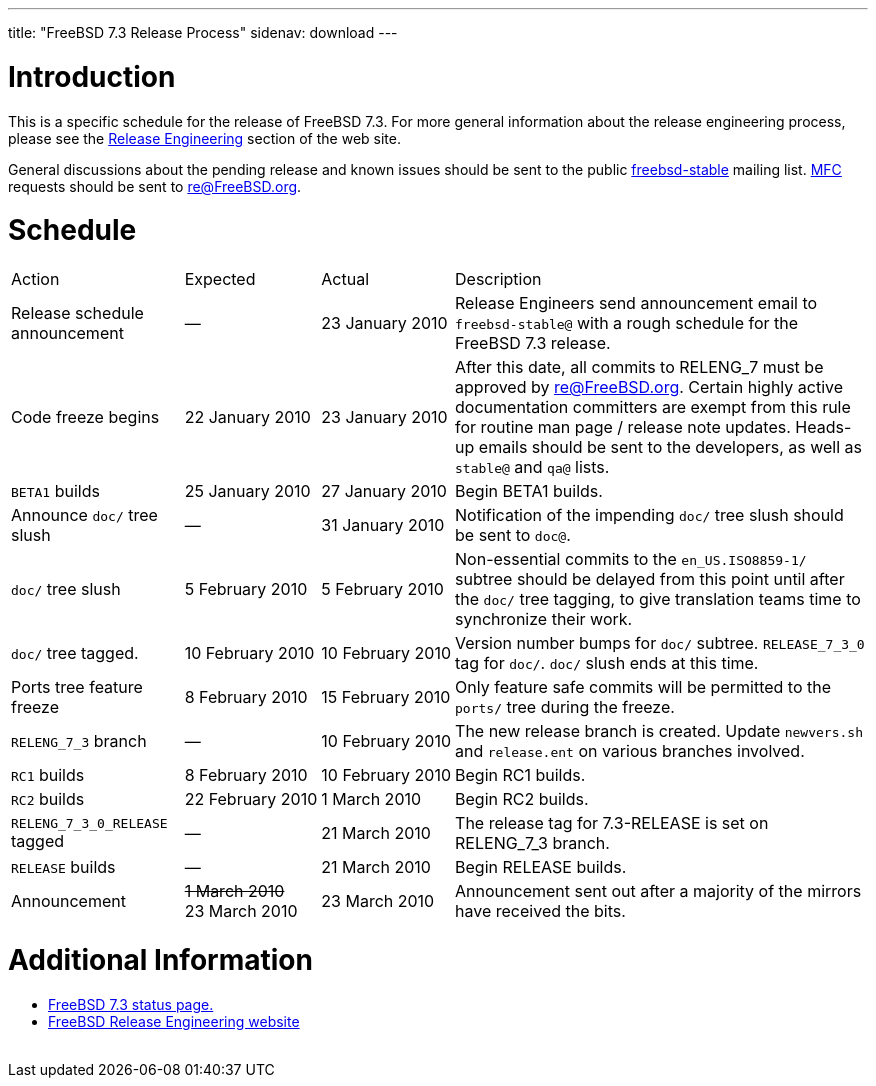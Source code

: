 ---
title: "FreeBSD 7.3 Release Process"
sidenav: download
---

++++


  <h1>Introduction</h1>

  <p>This is a specific schedule for the release of FreeBSD 7.3.  For
    more general information about the release engineering process,
    please see the <a href="../../../releng/index.html" shape="rect">Release
      Engineering</a> section of the web site.</p>

  <p>General discussions about the pending release and known issues should be
    sent to the public
    <a href="mailto:FreeBSD-stable@FreeBSD.org" shape="rect">freebsd-stable</a> mailing list.
    <a href="../../../doc/en_US.ISO8859-1/books/handbook/freebsd-glossary.html#mfc-glossary" shape="rect">MFC</a>
    requests should be sent to <a href="mailto:re@FreeBSD.org" shape="rect">re@FreeBSD.org</a>.</p>

  <h1>Schedule</h1>

  <table class="tblbasic">
    <tr class="heading">
      <td rowspan="1" colspan="1">Action</td>
      <td rowspan="1" colspan="1">Expected</td>
      <td rowspan="1" colspan="1">Actual</td>
      <td rowspan="1" colspan="1">Description</td>
    </tr>

    <tr>
      <td rowspan="1" colspan="1">Release schedule announcement</td>
      <td rowspan="1" colspan="1">&#8212;</td>
      <td rowspan="1" colspan="1">23&nbsp;January&nbsp;2010</td>
      <td rowspan="1" colspan="1">Release Engineers send announcement email to
	<tt>freebsd-stable@</tt> with a rough schedule for the FreeBSD
	7.3 release.</td>
    </tr>

    <tr>
      <td rowspan="1" colspan="1">Code freeze begins</td>
      <td rowspan="1" colspan="1">22&nbsp;January&nbsp;2010</td>
      <td rowspan="1" colspan="1">23&nbsp;January&nbsp;2010</td>
      <td rowspan="1" colspan="1">After this date, all commits to RELENG_7 must be approved by
	<a href="mailto:re@FreeBSD.org" shape="rect">re@FreeBSD.org</a>.  Certain highly
	active documentation committers are exempt from this rule for
	routine man page / release note updates.  Heads-up emails
	should be sent to the developers, as well as <tt>stable@</tt>
	and <tt>qa@</tt> lists.</td>
    </tr>

    <tr>
      <td rowspan="1" colspan="1"><tt>BETA1</tt> builds</td>
      <td rowspan="1" colspan="1">25&nbsp;January&nbsp;2010</td>
      <td rowspan="1" colspan="1">27&nbsp;January&nbsp;2010</td>
      <td rowspan="1" colspan="1">Begin BETA1 builds.</td>
    </tr>

    <tr>
      <td rowspan="1" colspan="1">Announce <tt>doc/</tt> tree slush</td>
      <td rowspan="1" colspan="1">&#8212;</td>
      <td rowspan="1" colspan="1">31&nbsp;January&nbsp;2010</td>
      <td rowspan="1" colspan="1">Notification of the impending <tt>doc/</tt> tree slush should
	be sent to <tt>doc@</tt>.</td>
    </tr>

    <tr>
      <td rowspan="1" colspan="1"><tt>doc/</tt> tree slush</td>
      <td rowspan="1" colspan="1">5&nbsp;February&nbsp;2010</td>
      <td rowspan="1" colspan="1">5&nbsp;February&nbsp;2010</td>
      <td rowspan="1" colspan="1">Non-essential commits to the <tt>en_US.ISO8859-1/</tt> subtree
	should be delayed from this point until after the <tt>doc/</tt>
	tree tagging, to give translation teams time to synchronize
	their work.</td>
    </tr>

    <tr>
      <td rowspan="1" colspan="1"><tt>doc/</tt> tree tagged.</td>
      <td rowspan="1" colspan="1">10&nbsp;February&nbsp;2010</td>
      <td rowspan="1" colspan="1">10&nbsp;February&nbsp;2010</td>
      <td rowspan="1" colspan="1">Version number bumps for <tt>doc/</tt> subtree.
      <tt>RELEASE_7_3_0</tt> tag for <tt>doc/</tt>.  <tt>doc/</tt>
	slush ends at this time.</td>
    </tr>

    <tr>
      <td rowspan="1" colspan="1">Ports tree feature freeze</td>
      <td rowspan="1" colspan="1">8&nbsp;February&nbsp;2010</td>
      <td rowspan="1" colspan="1">15&nbsp;February&nbsp;2010</td>
      <td rowspan="1" colspan="1">Only feature safe commits will be permitted to the <tt>ports/</tt>
	tree during the freeze.</td>
    </tr>

    <tr>
      <td rowspan="1" colspan="1"><tt>RELENG_7_3</tt> branch</td>
      <td rowspan="1" colspan="1">&#8212;</td>
      <td rowspan="1" colspan="1">10&nbsp;February&nbsp;2010</td>
      <td rowspan="1" colspan="1">The new release branch is created. Update <tt>newvers.sh</tt>
	and <tt>release.ent</tt> on various branches involved.</td>
    </tr>

    <tr>
      <td rowspan="1" colspan="1"><tt>RC1</tt> builds</td>
      <td rowspan="1" colspan="1">8&nbsp;February&nbsp;2010</td>
      <td rowspan="1" colspan="1">10&nbsp;February&nbsp;2010</td>
      <td rowspan="1" colspan="1">Begin RC1 builds.</td>
    </tr>

    <tr>
      <td rowspan="1" colspan="1"><tt>RC2</tt> builds</td>
      <td rowspan="1" colspan="1">22&nbsp;February&nbsp;2010</td>
      <td rowspan="1" colspan="1">1&nbsp;March&nbsp;2010</td>
      <td rowspan="1" colspan="1">Begin RC2 builds.</td>
    </tr>

    <tr>
      <td rowspan="1" colspan="1"><tt>RELENG_7_3_0_RELEASE</tt> tagged</td>
      <td rowspan="1" colspan="1">&#8212;</td>
      <td rowspan="1" colspan="1">21&nbsp;March&nbsp;2010</td>
      <td rowspan="1" colspan="1">The release tag for 7.3-RELEASE is set on RELENG_7_3 branch.</td>
    </tr>

    <tr>
      <td rowspan="1" colspan="1"><tt>RELEASE</tt> builds</td>
      <td rowspan="1" colspan="1">&#8212;</td>
      <td rowspan="1" colspan="1">21&nbsp;March&nbsp;2010</td>
      <td rowspan="1" colspan="1">Begin RELEASE builds.</td>
    </tr>

    <tr>
      <td rowspan="1" colspan="1">Announcement</td>
      <td rowspan="1" colspan="1"><strike>1&nbsp;March&nbsp;2010</strike><br clear="none" />23&nbsp;March&nbsp;2010</td>
      <td rowspan="1" colspan="1">23&nbsp;March&nbsp;2010</td>
      <td rowspan="1" colspan="1">Announcement sent out after a majority of the mirrors have
	received the bits.</td>
    </tr>
  </table>

  <h1>Additional Information</h1>

  <ul>

    <li><a href="http://wiki.FreeBSD.org/Releng/7.3TODO" shape="rect">FreeBSD 7.3 status page.</a></li>
    <li><a href="../../../releng/index.html" shape="rect">FreeBSD Release Engineering website</a></li>
  </ul>


  </div>
          <br class="clearboth" />
        </div>
        
++++

